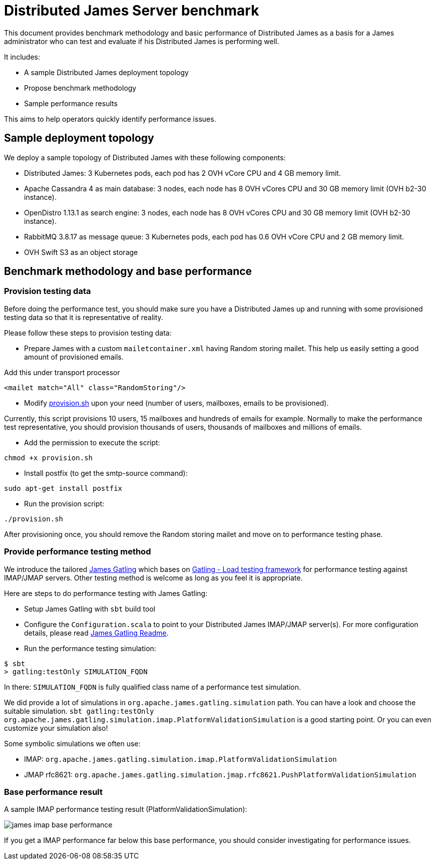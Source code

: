 = Distributed James Server benchmark
:navtitle: James benchmarks

This document provides benchmark methodology and basic performance of Distributed James as a basis for a James administrator who
can test and evaluate if his Distributed James is performing well.

It includes:

* A sample Distributed James deployment topology
* Propose benchmark methodology
* Sample performance results

This aims to help operators quickly identify performance issues.

== Sample deployment topology

We deploy a sample topology of Distributed James with these following components:

- Distributed James: 3 Kubernetes pods, each pod has 2 OVH vCore CPU and 4 GB memory limit.
- Apache Cassandra 4 as main database: 3 nodes, each node has 8 OVH vCores CPU and 30 GB memory limit (OVH b2-30 instance).
- OpenDistro 1.13.1 as search engine: 3 nodes, each node has 8 OVH vCores CPU and 30 GB memory limit (OVH b2-30 instance).
- RabbitMQ 3.8.17 as message queue: 3 Kubernetes pods, each pod has 0.6 OVH vCore CPU and 2 GB memory limit.
- OVH Swift S3 as an object storage

== Benchmark methodology and base performance

=== Provision testing data

Before doing the performance test, you should make sure you have a Distributed James up and running with some provisioned testing
data so that it is representative of reality.

Please follow these steps to provision testing data:

* Prepare James with a custom `mailetcontainer.xml` having Random storing mailet. This help us easily setting a good amount of
provisioned emails.

Add this under transport processor
----
<mailet match="All" class="RandomStoring"/>
----

* Modify https://github.com/apache/james-project/tree/master/docs/modules/servers/pages/distributed/benchmark/provision.sh[provision.sh]
upon your need (number of users, mailboxes, emails to be provisioned).

Currently, this script provisions 10 users, 15 mailboxes and hundreds of emails for example. Normally to make the performance test representative, you
should provision thousands of users, thousands of mailboxes and millions of emails.

* Add the permission to execute the script:
----
chmod +x provision.sh
----

* Install postfix (to get the smtp-source command):
----
sudo apt-get install postfix
----

* Run the provision script:
----
./provision.sh
----

After provisioning once, you should remove the Random storing mailet and move on to performance testing phase.

=== Provide performance testing method

We introduce the tailored https://github.com/linagora/james-gatling[James Gatling] which bases on https://gatling.io/[Gatling - Load testing framework]
for performance testing against IMAP/JMAP servers. Other testing method is welcome as long as you feel it is appropriate.

Here are steps to do performance testing with James Gatling:

* Setup James Gatling with `sbt` build tool

* Configure the `Configuration.scala` to point to your Distributed James IMAP/JMAP server(s). For more configuration details, please read
https://github.com/linagora/james-gatling#readme[James Gatling Readme].

* Run the performance testing simulation:
----
$ sbt
> gatling:testOnly SIMULATION_FQDN
----

In there: `SIMULATION_FQDN` is fully qualified class name of a performance test simulation.

We did provide a lot of simulations in `org.apache.james.gatling.simulation` path. You can have a look and choose the suitable simulation.
`sbt gatling:testOnly org.apache.james.gatling.simulation.imap.PlatformValidationSimulation` is a good starting point. Or you can even customize your simulation also!

Some symbolic simulations we often use:

* IMAP: `org.apache.james.gatling.simulation.imap.PlatformValidationSimulation`
* JMAP rfc8621: `org.apache.james.gatling.simulation.jmap.rfc8621.PushPlatformValidationSimulation`

=== Base performance result

A sample IMAP performance testing result (PlatformValidationSimulation):

image::james-imap-base-performance.png[]

If you get a IMAP performance far below this base performance, you should consider investigating for performance issues.

